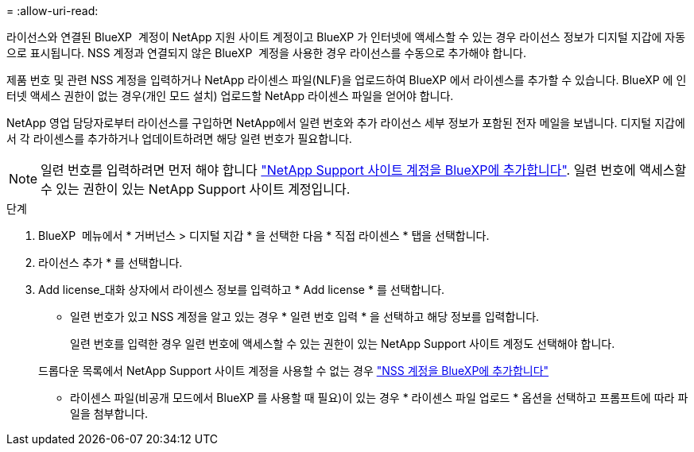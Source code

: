 = 
:allow-uri-read: 


라이선스와 연결된 BlueXP  계정이 NetApp 지원 사이트 계정이고 BlueXP 가 인터넷에 액세스할 수 있는 경우 라이선스 정보가 디지털 지갑에 자동으로 표시됩니다. NSS 계정과 연결되지 않은 BlueXP  계정을 사용한 경우 라이선스를 수동으로 추가해야 합니다.

제품 번호 및 관련 NSS 계정을 입력하거나 NetApp 라이센스 파일(NLF)을 업로드하여 BlueXP 에서 라이센스를 추가할 수 있습니다. BlueXP 에 인터넷 액세스 권한이 없는 경우(개인 모드 설치) 업로드할 NetApp 라이센스 파일을 얻어야 합니다.

NetApp 영업 담당자로부터 라이선스를 구입하면 NetApp에서 일련 번호와 추가 라이선스 세부 정보가 포함된 전자 메일을 보냅니다. 디지털 지갑에서 각 라이센스를 추가하거나 업데이트하려면 해당 일련 번호가 필요합니다.


NOTE: 일련 번호를 입력하려면 먼저 해야 합니다 https://docs.netapp.com/us-en/bluexp-setup-admin/task-adding-nss-accounts.html["NetApp Support 사이트 계정을 BlueXP에 추가합니다"^]. 일련 번호에 액세스할 수 있는 권한이 있는 NetApp Support 사이트 계정입니다.

.단계
. BlueXP  메뉴에서 * 거버넌스 > 디지털 지갑 * 을 선택한 다음 * 직접 라이센스 * 탭을 선택합니다.
. 라이선스 추가 * 를 선택합니다.
. Add license_대화 상자에서 라이센스 정보를 입력하고 * Add license * 를 선택합니다.
+
** 일련 번호가 있고 NSS 계정을 알고 있는 경우 * 일련 번호 입력 * 을 선택하고 해당 정보를 입력합니다.
+
일련 번호를 입력한 경우 일련 번호에 액세스할 수 있는 권한이 있는 NetApp Support 사이트 계정도 선택해야 합니다.

+
드롭다운 목록에서 NetApp Support 사이트 계정을 사용할 수 없는 경우 https://docs.netapp.com/us-en/bluexp-setup-admin/task-adding-nss-accounts.html["NSS 계정을 BlueXP에 추가합니다"^]

** 라이센스 파일(비공개 모드에서 BlueXP 를 사용할 때 필요)이 있는 경우 * 라이센스 파일 업로드 * 옵션을 선택하고 프롬프트에 따라 파일을 첨부합니다.



